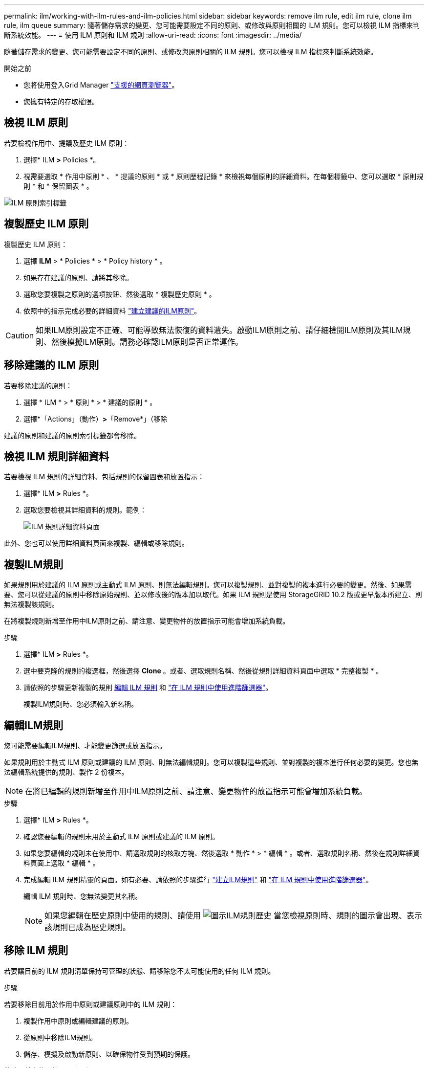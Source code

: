 ---
permalink: ilm/working-with-ilm-rules-and-ilm-policies.html 
sidebar: sidebar 
keywords: remove ilm rule, edit ilm rule, clone ilm rule, ilm queue 
summary: 隨著儲存需求的變更、您可能需要設定不同的原則、或修改與原則相關的 ILM 規則。您可以檢視 ILM 指標來判斷系統效能。 
---
= 使用 ILM 原則和 ILM 規則
:allow-uri-read: 
:icons: font
:imagesdir: ../media/


[role="lead"]
隨著儲存需求的變更、您可能需要設定不同的原則、或修改與原則相關的 ILM 規則。您可以檢視 ILM 指標來判斷系統效能。

.開始之前
* 您將使用登入Grid Manager link:../admin/web-browser-requirements.html["支援的網頁瀏覽器"]。
* 您擁有特定的存取權限。




== 檢視 ILM 原則

若要檢視作用中、提議及歷史 ILM 原則：

. 選擇* ILM *>* Policies *。
. 視需要選取 * 作用中原則 * 、 * 提議的原則 * 或 * 原則歷程記錄 * 來檢視每個原則的詳細資料。在每個標籤中、您可以選取 * 原則規則 * 和 * 保留圖表 * 。


image::../media/ilm_policy_active_proposed_history_tabs.png[ILM 原則索引標籤]



== 複製歷史 ILM 原則

複製歷史 ILM 原則：

. 選擇 *ILM* > * Policies * > * Policy history * 。
. 如果存在建議的原則、請將其移除。
. 選取您要複製之原則的選項按鈕、然後選取 * 複製歷史原則 * 。
. 依照中的指示完成必要的詳細資料 link:creating-proposed-ilm-policy.html["建立建議的ILM原則"]。



CAUTION: 如果ILM原則設定不正確、可能導致無法恢復的資料遺失。啟動ILM原則之前、請仔細檢閱ILM原則及其ILM規則、然後模擬ILM原則。請務必確認ILM原則是否正常運作。



== 移除建議的 ILM 原則

若要移除建議的原則：

. 選擇 * ILM * > * 原則 * > * 建議的原則 * 。
. 選擇*「Actions」（動作）*>*「Remove*」（移除


建議的原則和建議的原則索引標籤都會移除。



== 檢視 ILM 規則詳細資料

若要檢視 ILM 規則的詳細資料、包括規則的保留圖表和放置指示：

. 選擇* ILM *>* Rules *。
. 選取您要檢視其詳細資料的規則。範例：
+
image::../media/ilm_rule_details_page.png[ILM 規則詳細資料頁面]



此外、您也可以使用詳細資料頁面來複製、編輯或移除規則。



== 複製ILM規則

如果規則用於建議的 ILM 原則或主動式 ILM 原則、則無法編輯規則。您可以複製規則、並對複製的複本進行必要的變更。然後、如果需要、您可以從建議的原則中移除原始規則、並以修改後的版本加以取代。如果 ILM 規則是使用 StorageGRID 10.2 版或更早版本所建立、則無法複製該規則。

在將複製規則新增至作用中ILM原則之前、請注意、變更物件的放置指示可能會增加系統負載。

.步驟
. 選擇* ILM *>* Rules *。
. 選中要克隆的規則的複選框，然後選擇 *Clone* 。或者、選取規則名稱、然後從規則詳細資料頁面中選取 * 完整複製 * 。
. 請依照的步驟更新複製的規則 <<編輯ILM規則,編輯 ILM 規則>> 和 link:create-ilm-rule-enter-details.html#use-advanced-filters-in-ilm-rules["在 ILM 規則中使用進階篩選器"]。
+
複製ILM規則時、您必須輸入新名稱。





== 編輯ILM規則

您可能需要編輯ILM規則、才能變更篩選或放置指示。

如果規則用於主動式 ILM 原則或建議的 ILM 原則、則無法編輯規則。您可以複製這些規則、並對複製的複本進行任何必要的變更。您也無法編輯系統提供的規則、製作 2 份複本。


NOTE: 在將已編輯的規則新增至作用中ILM原則之前、請注意、變更物件的放置指示可能會增加系統負載。

.步驟
. 選擇* ILM *>* Rules *。
. 確認您要編輯的規則未用於主動式 ILM 原則或建議的 ILM 原則。
. 如果您要編輯的規則未在使用中、請選取規則的核取方塊、然後選取 * 動作 * > * 編輯 * 。或者、選取規則名稱、然後在規則詳細資料頁面上選取 * 編輯 * 。
. 完成編輯 ILM 規則精靈的頁面。如有必要、請依照的步驟進行 link:create-ilm-rule-enter-details.html["建立ILM規則"] 和 link:create-ilm-rule-enter-details.html#use-advanced-filters-in-ilm-rules["在 ILM 規則中使用進階篩選器"]。
+
編輯 ILM 規則時、您無法變更其名稱。

+

NOTE: 如果您編輯在歷史原則中使用的規則、請使用 image:../media/icon_ilm_rule_historical.png["圖示ILM規則歷史"] 當您檢視原則時、規則的圖示會出現、表示該規則已成為歷史規則。





== 移除 ILM 規則

若要讓目前的 ILM 規則清單保持可管理的狀態、請移除您不太可能使用的任何 ILM 規則。

.步驟
若要移除目前用於作用中原則或建議原則中的 ILM 規則：

. 複製作用中原則或編輯建議的原則。
. 從原則中移除ILM規則。
. 儲存、模擬及啟動新原則、以確保物件受到預期的保護。


移除目前未使用的 ILM 規則：

. 選擇* ILM *>* Rules *。
. 確認您要移除的規則未用於作用中原則或建議的原則。
. 如果您要移除的規則未在使用中、請選取規則、然後選取 * 移除 * 。您可以選取多個規則、並同時移除所有規則。
. 選取 * 是 * 以確認您要移除 ILM 規則。
+
ILM 規則即會移除。

+

NOTE: 如果您移除在歷史原則中使用的規則、則會移除 image:../media/icon_ilm_rule_historical.png["圖示ILM規則歷史"] 當您檢視原則時、規則的圖示會出現、表示該規則已成為歷史規則。





== 檢視 ILM 指標

您可以檢視 ILM 的度量、例如佇列中的物件數目和評估率。您可以監控這些指標來判斷系統效能。大量佇列或評估率可能表示系統無法跟上擷取速度、用戶端應用程式的負載過大、或存在一些異常狀況。

.步驟
. 選取 * 儀表板 * > * ILM * 。
+

NOTE: 由於儀表板可以自訂、因此 ILM 索引標籤可能無法使用。

. 監控 ILM 索引標籤上的度量。
+
您可以選取問號 image:../media/icon_nms_question.png["問號圖示"] 以查看 ILM 索引標籤上項目的說明。

+
image::../media/ilm_metrics_on_dashboard.png[Grid Manager 儀表板上的 ILM 計量]


